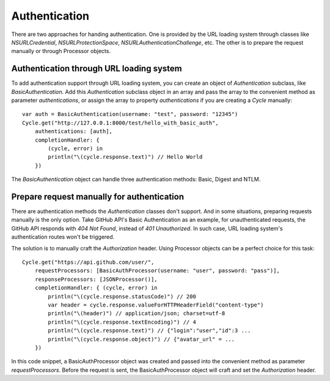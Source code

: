 Authentication
==============

There are two approaches for handing authentication. One is provided by the URL
loading system through classes like `NSURLCredential`, `NSURLProtectionSpace`,
`NSURLAuthenticationChallenge`, etc. The other is to prepare the request manually
or through Processor objects.

Authentication through URL loading system
-----------------------------------------

To add authentication support through URL loading system, you can create an
object of `Authentication` subclass, like `BasicAuthentication`. Add this
`Authentication` subclass object in an array and pass the array to the convenient
method as parameter `authentications`, or assign the array to property
`authentications` if you are creating a `Cycle` manually::

  var auth = BasicAuthentication(username: "test", password: "12345")
  Cycle.get("http://127.0.0.1:8000/test/hello_with_basic_auth",
      authentications: [auth],
      completionHandler: {
          (cycle, error) in
          println("\(cycle.response.text)") // Hello World
      })

The `BasicAuthentication` object can handle three authentication methods: Basic,
Digest and NTLM.


Prepare request manually for authentication
-------------------------------------------

There are authentication methods the `Authentication` classes don't support. And
in some situations, preparing requests manually is the only option. Take GitHub
API's Basic Authentication as an example, for unauthenticated requests, the
GitHub API responds with `404 Not Found`, instead of `401 Unauthorized`. In such
case, URL loading system's authentication routes won't be triggered.

The solution is to manually craft the `Authorization` header. Using Processor
objects can be a perfect choice for this task::

  Cycle.get("https://api.github.com/user/",
      requestProcessors: [BasicAuthProcessor(username: "user", password: "pass")],
      responseProcessors: [JSONProcessor()],
      completionHandler: { (cycle, error) in
          println("\(cycle.response.statusCode)") // 200
          var header = cycle.response.valueForHTTPHeaderField("content-type")
          println("\(header)") // application/json; charset=utf-8
          println("\(cycle.response.textEncoding)") // 4
          println("\(cycle.response.text)") // {"login":"user","id":3 ...
          println("\(cycle.response.object)") // {"avatar_url" = ...
      })

In this code snippet, a BasicAuthProcessor object was created and passed into
the convenient method as parameter `requestProcessors`. Before the request is
sent, the BasicAuthProcessor object will craft and set the `Authorization`
header.
